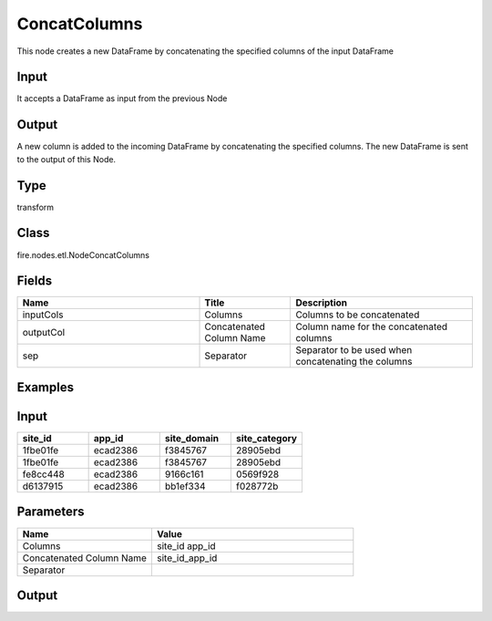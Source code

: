ConcatColumns
=========== 

This node creates a new DataFrame by concatenating the specified columns of the input DataFrame

Input
--------------
It accepts a DataFrame as input from the previous Node

Output
--------------
A new column is added to the incoming DataFrame by concatenating the specified columns. The new DataFrame is sent to the output of this Node.

Type
--------- 

transform

Class
--------- 

fire.nodes.etl.NodeConcatColumns

Fields
--------- 

.. list-table::
      :widths: 10 5 10
      :header-rows: 1

      * - Name
        - Title
        - Description
      * - inputCols
        - Columns
        - Columns to be concatenated
      * - outputCol
        - Concatenated Column Name
        - Column name for the concatenated columns
      * - sep
        - Separator
        - Separator to be used when concatenating the columns


Examples
---------

Input
--------

.. list-table:: 
   :widths: 20 20 20 20
   :header-rows: 1

   * - site_id
     - app_id
     - site_domain
     - site_category
     
   * - 1fbe01fe
     - ecad2386 
     - f3845767 
     - 28905ebd
     
   * - 1fbe01fe
     - ecad2386
     - f3845767
     - 28905ebd 
   
   * - fe8cc448
     - ecad2386
     - 9166c161
     - 0569f928
     
   * - d6137915
     - ecad2386
     - bb1ef334
     - f028772b
     
Parameters
------------

.. list-table:: 
   :widths: 20 30
   :header-rows: 1
   
   * - Name
     - Value
     
   * - Columns
     - site_id app_id

   * - Concatenated Column Name
     - site_id_app_id
     
   * - Separator
     - |
     
Output
---------
 
.. list-table:: 
   :widths: 20 20 20 20
   :header-rows: 1

   * - site_id
     - app_id
     - site_domain
     - site_category
     
   * - 1fbe01fe
     - ecad2386 
     - f3845767 
     - 28905ebd
     - 1fbe01fe|ecad2386 
     
   * - 1fbe01fe
     - ecad2386
     - f3845767
     - 28905ebd 
     - 1fbe01fe|ecad2386
   
   * - fe8cc448
     - ecad2386
     - 9166c161
     - 0569f928
     - fe8cc448|ecad2386
     
   * - d6137915
     - ecad2386
     - bb1ef334
     - f028772b
     - d6137915|ecad2386 
 
